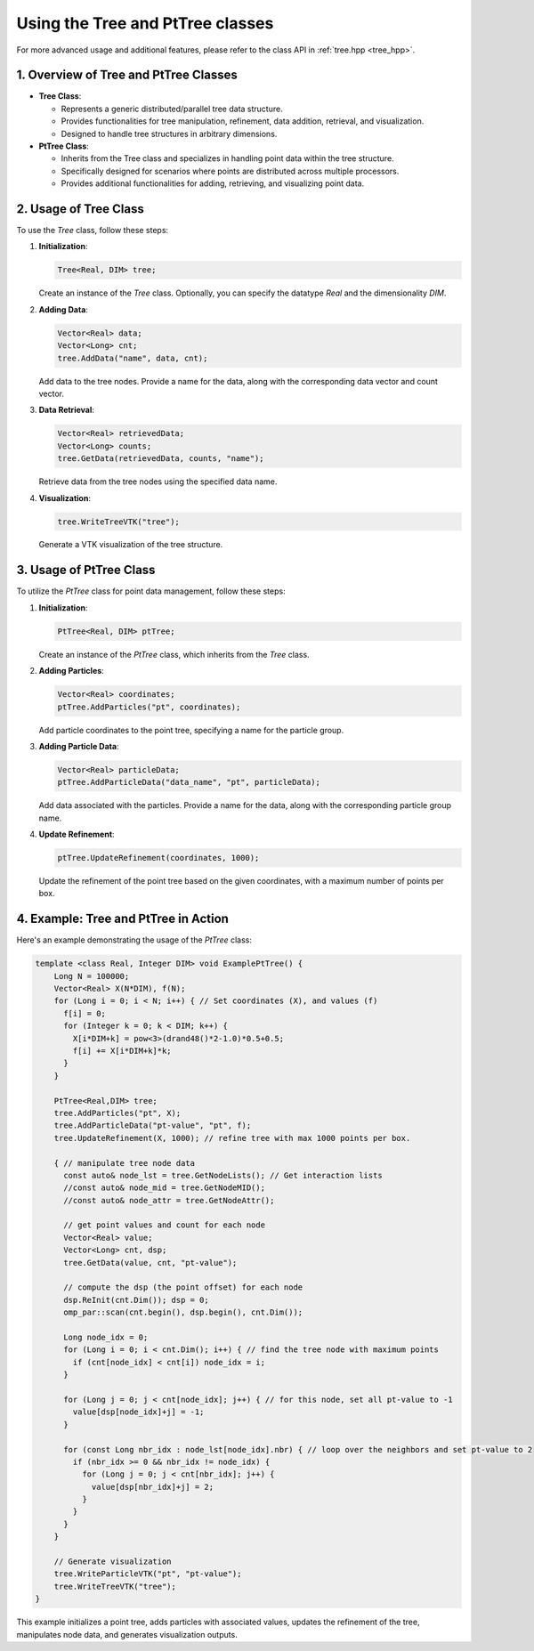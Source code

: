 .. _tutorial-tree:

Using the Tree and PtTree classes
=================================


For more advanced usage and additional features, please refer to the class API in :ref:`tree.hpp <tree_hpp>`.


1. Overview of Tree and PtTree Classes
---------------------------------------

- **Tree Class**:

  - Represents a generic distributed/parallel tree data structure.

  - Provides functionalities for tree manipulation, refinement, data addition, retrieval, and visualization.

  - Designed to handle tree structures in arbitrary dimensions.

- **PtTree Class**:

  - Inherits from the Tree class and specializes in handling point data within the tree structure.

  - Specifically designed for scenarios where points are distributed across multiple processors.

  - Provides additional functionalities for adding, retrieving, and visualizing point data.

2. Usage of Tree Class
----------------------

To use the `Tree` class, follow these steps:

1. **Initialization**:

   .. code-block:: cpp

      Tree<Real, DIM> tree;

   Create an instance of the `Tree` class. Optionally, you can specify the datatype `Real` and the dimensionality `DIM`.

2. **Adding Data**:

   .. code-block:: cpp

      Vector<Real> data;
      Vector<Long> cnt;
      tree.AddData("name", data, cnt);

   Add data to the tree nodes. Provide a name for the data, along with the corresponding data vector and count vector.

3. **Data Retrieval**:

   .. code-block:: cpp

      Vector<Real> retrievedData;
      Vector<Long> counts;
      tree.GetData(retrievedData, counts, "name");

   Retrieve data from the tree nodes using the specified data name.

4. **Visualization**:

   .. code-block:: cpp

      tree.WriteTreeVTK("tree");

   Generate a VTK visualization of the tree structure.

3. Usage of PtTree Class
------------------------

To utilize the `PtTree` class for point data management, follow these steps:

1. **Initialization**:

   .. code-block:: cpp

      PtTree<Real, DIM> ptTree;

   Create an instance of the `PtTree` class, which inherits from the `Tree` class.

2. **Adding Particles**:

   .. code-block:: cpp

      Vector<Real> coordinates;
      ptTree.AddParticles("pt", coordinates);

   Add particle coordinates to the point tree, specifying a name for the particle group.

3. **Adding Particle Data**:

   .. code-block:: cpp

      Vector<Real> particleData;
      ptTree.AddParticleData("data_name", "pt", particleData);

   Add data associated with the particles. Provide a name for the data, along with the corresponding particle group name.

4. **Update Refinement**:

   .. code-block:: cpp

      ptTree.UpdateRefinement(coordinates, 1000);

   Update the refinement of the point tree based on the given coordinates, with a maximum number of points per box.

4. Example: Tree and PtTree in Action
--------------------------------------

Here's an example demonstrating the usage of the `PtTree` class:

.. code-block:: cpp

      template <class Real, Integer DIM> void ExamplePtTree() {
          Long N = 100000;
          Vector<Real> X(N*DIM), f(N);
          for (Long i = 0; i < N; i++) { // Set coordinates (X), and values (f)
            f[i] = 0;
            for (Integer k = 0; k < DIM; k++) {
              X[i*DIM+k] = pow<3>(drand48()*2-1.0)*0.5+0.5;
              f[i] += X[i*DIM+k]*k;
            }
          }

          PtTree<Real,DIM> tree;
          tree.AddParticles("pt", X);
          tree.AddParticleData("pt-value", "pt", f);
          tree.UpdateRefinement(X, 1000); // refine tree with max 1000 points per box.

          { // manipulate tree node data
            const auto& node_lst = tree.GetNodeLists(); // Get interaction lists
            //const auto& node_mid = tree.GetNodeMID();
            //const auto& node_attr = tree.GetNodeAttr();

            // get point values and count for each node
            Vector<Real> value;
            Vector<Long> cnt, dsp;
            tree.GetData(value, cnt, "pt-value");

            // compute the dsp (the point offset) for each node
            dsp.ReInit(cnt.Dim()); dsp = 0;
            omp_par::scan(cnt.begin(), dsp.begin(), cnt.Dim());

            Long node_idx = 0;
            for (Long i = 0; i < cnt.Dim(); i++) { // find the tree node with maximum points
              if (cnt[node_idx] < cnt[i]) node_idx = i;
            }

            for (Long j = 0; j < cnt[node_idx]; j++) { // for this node, set all pt-value to -1
              value[dsp[node_idx]+j] = -1;
            }

            for (const Long nbr_idx : node_lst[node_idx].nbr) { // loop over the neighbors and set pt-value to 2
              if (nbr_idx >= 0 && nbr_idx != node_idx) {
                for (Long j = 0; j < cnt[nbr_idx]; j++) {
                  value[dsp[nbr_idx]+j] = 2;
                }
              }
            }
          }

          // Generate visualization
          tree.WriteParticleVTK("pt", "pt-value");
          tree.WriteTreeVTK("tree");
      }


This example initializes a point tree, adds particles with associated values, updates the refinement of the tree, manipulates node data, and generates visualization outputs.

